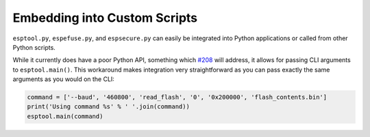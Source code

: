 .. _scripting:

Embedding into Custom Scripts
=============================

``esptool.py``, ``espefuse.py``, and ``espsecure.py`` can easily be integrated into Python applications or called from other Python scripts.

While it currently does have a poor Python API, something which `#208 <https://github.com/espressif/esptool/issues/208>`_ will address, it allows for passing CLI arguments to ``esptool.main()``. This workaround makes integration very straightforward as you can pass exactly the same arguments as you would on the CLI:

.. code-block:: python

    command = ['--baud', '460800', 'read_flash', '0', '0x200000', 'flash_contents.bin']
    print('Using command %s' % ' '.join(command))
    esptool.main(command)